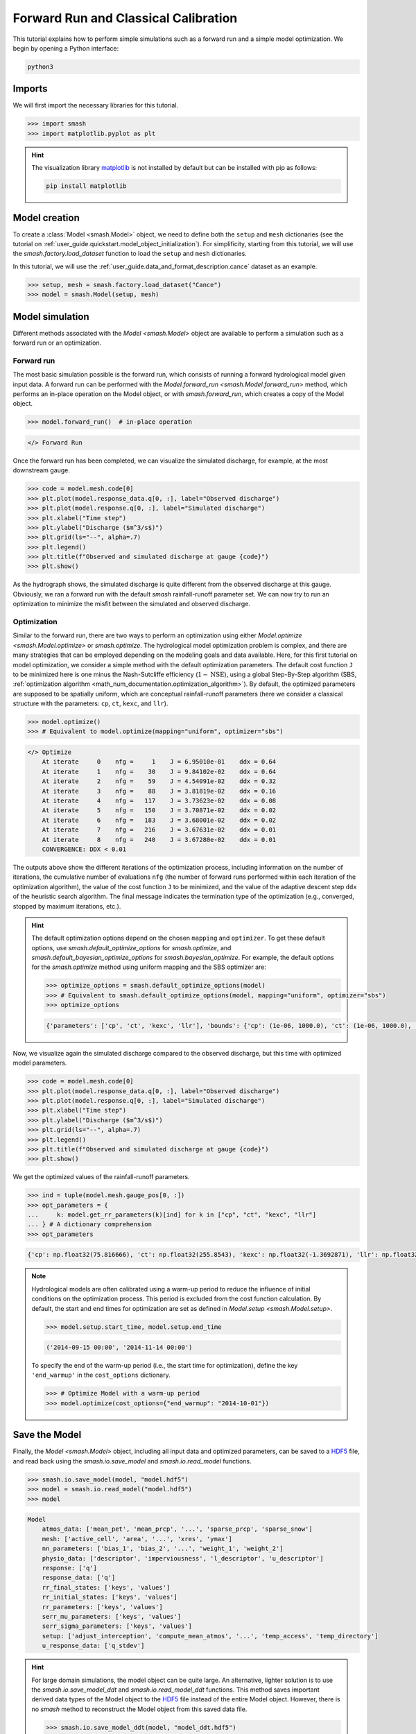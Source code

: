 .. _user_guide.in_depth.forward_run_classical_calibration:

=====================================
Forward Run and Classical Calibration
=====================================

This tutorial explains how to perform simple simulations such as a forward run and a simple model optimization. 
We begin by opening a Python interface:

.. code-block:: none

    python3

Imports
-------

We will first import the necessary libraries for this tutorial.

.. code-block:: python

    >>> import smash
    >>> import matplotlib.pyplot as plt

.. hint::

    The visualization library `matplotlib <https://matplotlib.org/>`__ is not installed by default but can be installed with pip as follows:
    
    .. code-block:: none

        pip install matplotlib

Model creation
--------------

To create a :class:`Model <smash.Model>` object, we need to define both the ``setup`` and ``mesh`` dictionaries (see the tutorial on :ref:`user_guide.quickstart.model_object_initialization`).
For simplificity, starting from this tutorial, we will use the `smash.factory.load_dataset` function to load the ``setup`` and ``mesh`` dictionaries.

In this tutorial, we will use the :ref:`user_guide.data_and_format_description.cance` dataset as an example.

.. code-block:: python

    >>> setup, mesh = smash.factory.load_dataset("Cance")
    >>> model = smash.Model(setup, mesh)

Model simulation
----------------

Different methods associated with the `Model <smash.Model>` object are available to perform a simulation such as a forward run or an optimization.

Forward run
***********

The most basic simulation possible is the forward run, which consists of running a forward hydrological model given input data.
A forward run can be performed with the `Model.forward_run <smash.Model.forward_run>` method, which performs an in-place operation on the Model object, or with `smash.forward_run`, which creates a copy of the Model object.

.. code-block:: python

    >>> model.forward_run()  # in-place operation 

.. code-block:: output

    </> Forward Run

Once the forward run has been completed, we can visualize the simulated discharge, for example, at the most downstream gauge.

.. code-block:: python

    >>> code = model.mesh.code[0]
    >>> plt.plot(model.response_data.q[0, :], label="Observed discharge")
    >>> plt.plot(model.response.q[0, :], label="Simulated discharge")
    >>> plt.xlabel("Time step")
    >>> plt.ylabel("Discharge ($m^3/s$)")
    >>> plt.grid(ls="--", alpha=.7)
    >>> plt.legend()
    >>> plt.title(f"Observed and simulated discharge at gauge {code}")
    >>> plt.show()

.. image:: ../../_static/user_guide.quickstart.forward_run_classical_calibration.forward_run_q.png
    :align: center

As the hydrograph shows, the simulated discharge is quite different from the observed discharge at this gauge. Obviously, we ran a forward run with the default `smash` rainfall-runoff 
parameter set. We can now try to run an optimization to minimize the misfit between the simulated and observed discharge. 

Optimization
************

Similar to the forward run, there are two ways to perform an optimization using either `Model.optimize <smash.Model.optimize>` or `smash.optimize`.
The hydrological model optimization problem is complex, and there are many strategies that can be employed depending on the modeling goals and data available.
Here, for this first tutorial on model optimization, we consider a simple method with the default optimization parameters.
The default cost function ``J`` to be minimized here is one minus the Nash-Sutcliffe efficiency (:math:`1 - \text{NSE}`), 
using a global Step-By-Step algorithm (SBS, :ref:`optimization algorithm <math_num_documentation.optimization_algorithm>`).
By default, the optimized parameters are supposed to be spatially uniform, which are conceptual rainfall-runoff parameters (here we consider a classical structure with the parameters: ``cp``, ``ct``, ``kexc``, and ``llr``).

.. code-block:: python

    >>> model.optimize()
    >>> # Equivalent to model.optimize(mapping="uniform", optimizer="sbs")

.. code-block:: output

    </> Optimize
        At iterate     0    nfg =     1    J = 6.95010e-01    ddx = 0.64
        At iterate     1    nfg =    30    J = 9.84102e-02    ddx = 0.64
        At iterate     2    nfg =    59    J = 4.54091e-02    ddx = 0.32
        At iterate     3    nfg =    88    J = 3.81819e-02    ddx = 0.16
        At iterate     4    nfg =   117    J = 3.73623e-02    ddx = 0.08
        At iterate     5    nfg =   150    J = 3.70871e-02    ddx = 0.02
        At iterate     6    nfg =   183    J = 3.68001e-02    ddx = 0.02
        At iterate     7    nfg =   216    J = 3.67631e-02    ddx = 0.01
        At iterate     8    nfg =   240    J = 3.67280e-02    ddx = 0.01
        CONVERGENCE: DDX < 0.01

The outputs above show the different iterations of the optimization process, including information on the number of iterations, the cumulative number of evaluations ``nfg`` 
(the number of forward runs performed within each iteration of the optimization algorithm), the value of the cost function ``J`` to be minimized, and the value of the adaptive descent step ``ddx`` of the heuristic search algorithm. 
The final message indicates the termination type of the optimization (e.g., converged, stopped by maximum iterations, etc.).

.. hint::
    The default optimization options depend on the chosen ``mapping`` and ``optimizer``. 
    To get these default options, use `smash.default_optimize_options` for `smash.optimize`, and `smash.default_bayesian_optimize_options` for `smash.bayesian_optimize`.
    For example, the default options for the `smash.optimize` method using uniform mapping and the SBS optimizer are:

    .. code-block:: python

        >>> optimize_options = smash.default_optimize_options(model)
        >>> # Equivalent to smash.default_optimize_options(model, mapping="uniform", optimizer="sbs")
        >>> optimize_options

    .. code-block:: output

        {'parameters': ['cp', 'ct', 'kexc', 'llr'], 'bounds': {'cp': (1e-06, 1000.0), 'ct': (1e-06, 1000.0), 'kexc': (-50, 50), 'llr': (1e-06, 1000.0)}, 'control_tfm': 'sbs', 'termination_crit': {'maxiter': 50}}

Now, we visualize again the simulated discharge compared to the observed discharge, but this time with optimized model parameters.

.. code-block:: python

    >>> code = model.mesh.code[0]
    >>> plt.plot(model.response_data.q[0, :], label="Observed discharge")
    >>> plt.plot(model.response.q[0, :], label="Simulated discharge")
    >>> plt.xlabel("Time step")
    >>> plt.ylabel("Discharge ($m^3/s$)")
    >>> plt.grid(ls="--", alpha=.7)
    >>> plt.legend()
    >>> plt.title(f"Observed and simulated discharge at gauge {code}")
    >>> plt.show()

.. image:: ../../_static/user_guide.quickstart.forward_run_classical_calibration.optimize_q.png
    :align: center

We get the optimized values of the rainfall-runoff parameters.

.. code-block:: python

    >>> ind = tuple(model.mesh.gauge_pos[0, :])
    >>> opt_parameters = {
    ...     k: model.get_rr_parameters(k)[ind] for k in ["cp", "ct", "kexc", "llr"]
    ... } # A dictionary comprehension
    >>> opt_parameters

.. code-block:: output

    {'cp': np.float32(75.816666), 'ct': np.float32(255.8543), 'kexc': np.float32(-1.3692871), 'llr': np.float32(30.552221)}

.. note::
    Hydrological models are often calibrated using a warm-up period to reduce the influence of initial conditions on the optimization process.
    This period is excluded from the cost function calculation.
    By default, the start and end times for optimization are set as defined in `Model.setup <smash.Model.setup>`.
    
    .. code-block:: python

        >>> model.setup.start_time, model.setup.end_time

    .. code-block:: output

        ('2014-09-15 00:00', '2014-11-14 00:00')

    To specify the end of the warm-up period (i.e., the start time for optimization), define the key ``'end_warmup'`` in the ``cost_options`` dictionary.
    
    .. use pycon to preserve Python format and avoid being captured by script pyexec_rst.py
 
    .. code-block:: pycon

        >>> # Optimize Model with a warm-up period
        >>> model.optimize(cost_options={"end_warmup": "2014-10-01"})

Save the Model
--------------

Finally, the `Model <smash.Model>` object, including all input data and optimized parameters, can be saved to a `HDF5 <https://www.hdfgroup.org/solutions/hdf5>`__ file,
and read back using the `smash.io.save_model` and `smash.io.read_model` functions.

.. code-block:: python

    >>> smash.io.save_model(model, "model.hdf5")
    >>> model = smash.io.read_model("model.hdf5")
    >>> model

.. code-block:: output

    Model
        atmos_data: ['mean_pet', 'mean_prcp', '...', 'sparse_prcp', 'sparse_snow']
        mesh: ['active_cell', 'area', '...', 'xres', 'ymax']
        nn_parameters: ['bias_1', 'bias_2', '...', 'weight_1', 'weight_2']
        physio_data: ['descriptor', 'imperviousness', 'l_descriptor', 'u_descriptor']
        response: ['q']
        response_data: ['q']
        rr_final_states: ['keys', 'values']
        rr_initial_states: ['keys', 'values']
        rr_parameters: ['keys', 'values']
        serr_mu_parameters: ['keys', 'values']
        serr_sigma_parameters: ['keys', 'values']
        setup: ['adjust_interception', 'compute_mean_atmos', '...', 'temp_access', 'temp_directory']
        u_response_data: ['q_stdev']

.. hint::
    For large domain simulations, the model object can be quite large. An alternative, lighter solution is to use the `smash.io.save_model_ddt` and `smash.io.read_model_ddt` functions.
    This method saves important derived data types of the Model object to the `HDF5 <https://www.hdfgroup.org/solutions/hdf5>`__ file instead of the entire Model object.
    However, there is no `smash` method to reconstruct the Model object from this saved data file.
    
    .. code-block:: python

        >>> smash.io.save_model_ddt(model, "model_ddt.hdf5")
        >>> model_ddt = smash.io.read_model_ddt("model_ddt.hdf5")
        >>> model_ddt.keys()  # a dictionary containing several derived data types of the Model object

    .. code-block:: output

        dict_keys(['mesh', 'nn_parameters', 'physio_data', 'response', 'response_data', 'rr_final_states', 'rr_initial_states', 'rr_parameters', 'serr_mu_parameters', 'serr_sigma_parameters', 'setup'])

